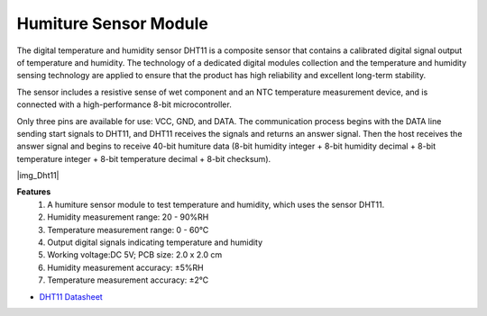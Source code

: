 .. _cpn_dht11:

Humiture Sensor Module
=============================

The digital temperature and humidity sensor DHT11 is a composite sensor that contains a calibrated digital signal output of temperature and humidity. 
The technology of a dedicated digital modules collection and the temperature and humidity sensing technology are applied to ensure that the product has high reliability and excellent long-term stability.

The sensor includes a resistive sense of wet component and an NTC temperature measurement device, and is connected with a high-performance 8-bit microcontroller. 

.. The schematic diagram of the Humiture Sensor Module is as shown following: |img_Hum-sch| 

Only three pins are available for use: VCC, GND, and DATA. 
The communication process begins with the DATA line sending start signals to DHT11, and DHT11 receives the signals and returns an answer signal. 
Then the host receives the answer signal and begins to receive 40-bit humiture data (8-bit humidity integer + 8-bit humidity decimal + 8-bit temperature integer + 8-bit temperature decimal + 8-bit checksum).

|img_Dht11|

**Features**
    #. A humiture sensor module to test temperature and humidity, which uses the sensor DHT11.
    #. Humidity measurement range: 20 - 90%RH
    #. Temperature measurement range: 0 - 60℃
    #. Output digital signals indicating temperature and humidity
    #. Working voltage:DC 5V; PCB size: 2.0 x 2.0 cm
    #. Humidity measurement accuracy: ±5%RH
    #. Temperature measurement accuracy: ±2℃


* `DHT11 Datasheet <http://wiki.sunfounder.cc/images/c/c7/DHT11_datasheet.pdf>`_